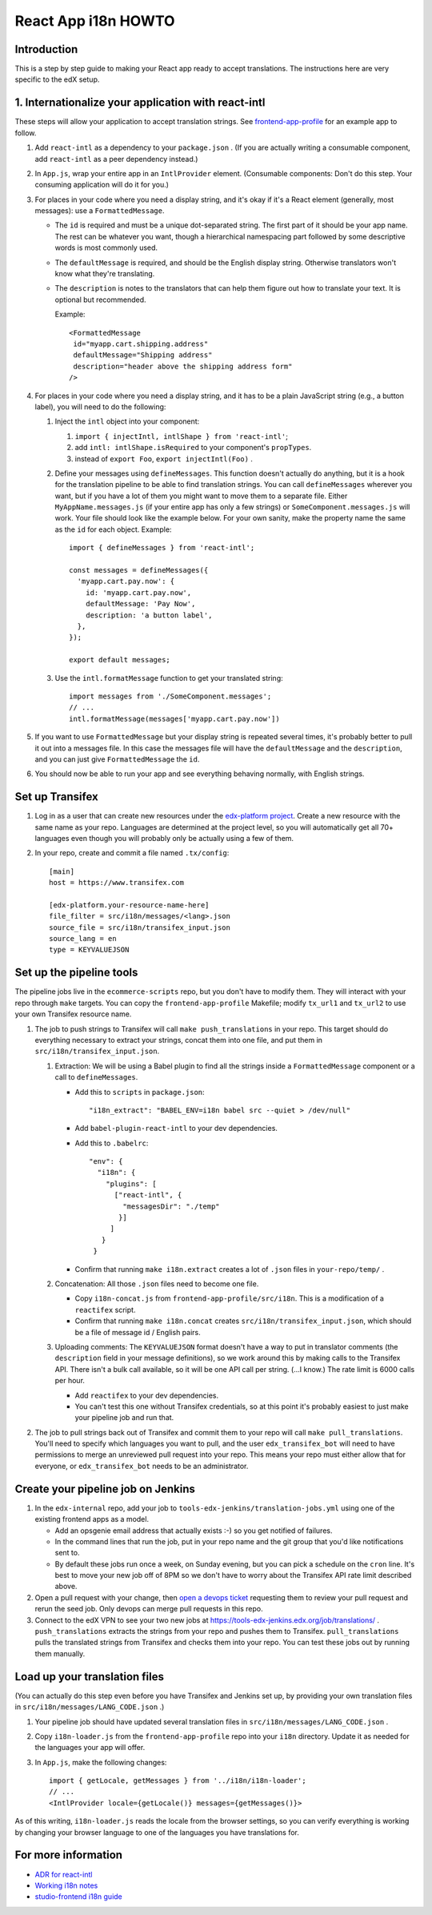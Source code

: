 ####################
React App i18n HOWTO
####################

************
Introduction
************

This is a step by step guide to making your React app ready to accept translations. The instructions here are very specific to the edX setup.

****************************************************
1. Internationalize your application with react-intl
****************************************************

These steps will allow your application to accept translation strings. See `frontend-app-profile <https://github.com/edx/frontend-app-profile/>`_ for an example app to follow.

#. Add ``react-intl`` as a dependency to your ``package.json`` . (If you are actually writing a consumable component, add ``react-intl`` as a peer dependency instead.)

#. In ``App.js``, wrap your entire app in an ``IntlProvider`` element. (Consumable components: Don't do this step. Your consuming application will do it for you.)

#. For places in your code where you need a display string, and it's okay if it's a React element (generally, most messages): use a ``FormattedMessage``.

   * The ``id`` is required and must be a unique dot-separated string. The first part of it should be your app name. The rest can be whatever you want, though a hierarchical namespacing part followed by some descriptive words is most commonly used.

   * The ``defaultMessage`` is required, and should be the English display string. Otherwise translators won't know what they're translating.

   * The ``description`` is notes to the translators that can help them figure out how to translate your text. It is optional but recommended.

     Example::

       <FormattedMessage
        id="myapp.cart.shipping.address"
        defaultMessage="Shipping address"
        description="header above the shipping address form"
       />

#. For places in your code where you need a display string, and it has to be a plain JavaScript string (e.g., a button label), you will need to do the following:

   #. Inject the ``intl`` object into your component:

      #. ``import { injectIntl, intlShape } from 'react-intl'``;

      #. add ``intl: intlShape.isRequired`` to your component's ``propTypes``.

      #. instead of ``export Foo``, ``export injectIntl(Foo)`` .

   #. Define your messages using ``defineMessages``. This function doesn't actually do anything, but it is a hook for the translation pipeline to be able to find translation strings. You can call ``defineMessages`` wherever you want, but if you have a lot of them you might want to move them to a separate file. Either ``MyAppName.messages.js`` (if your entire app has only a few strings) or ``SomeComponent.messages.js`` will work. Your file should look like the example below. For your own sanity, make the property name the same as the ``id`` for each object. Example::

       import { defineMessages } from 'react-intl';

       const messages = defineMessages({
         'myapp.cart.pay.now': {
           id: 'myapp.cart.pay.now',
           defaultMessage: 'Pay Now',
           description: 'a button label',
         },
       });

       export default messages;

   #. Use the ``intl.formatMessage`` function to get your translated string::

       import messages from './SomeComponent.messages';
       // ...
       intl.formatMessage(messages['myapp.cart.pay.now'])

#. If you want to use ``FormattedMessage`` but your display string is repeated several times, it's probably better to pull it out into a messages file. In this case the messages file will have the ``defaultMessage`` and the ``description``, and you can just give ``FormattedMessage`` the ``id``.

#. You should now be able to run your app and see everything behaving normally, with English strings.

****************
Set up Transifex
****************

#. Log in as a user that can create new resources under the `edx-platform project <https://www.transifex.com/open-edx/edx-platform/>`_. Create a new resource with the same name as your repo. Languages are determined at the project level, so you will automatically get all 70+ languages even though you will probably only be actually using a few of them.

#. In your repo, create and commit a file named ``.tx/config``::

    [main]
    host = https://www.transifex.com

    [edx-platform.your-resource-name-here]
    file_filter = src/i18n/messages/<lang>.json
    source_file = src/i18n/transifex_input.json
    source_lang = en
    type = KEYVALUEJSON

*************************
Set up the pipeline tools
*************************

The pipeline jobs live in the ``ecommerce-scripts`` repo, but you don't have to modify them. They will interact with your repo through ``make`` targets. You can copy the ``frontend-app-profile`` Makefile; modify ``tx_url1`` and ``tx_url2`` to use your own Transifex resource name.

#. The job to push strings to Transifex will call ``make push_translations`` in your repo. This target should do everything necessary to extract your strings, concat them into one file, and put them in ``src/i18n/transifex_input.json``.

   #. Extraction: We will be using a Babel plugin to find all the strings inside a ``FormattedMessage`` component or a call to ``defineMessages``.

      * Add this to ``scripts`` in ``package.json``::

        "i18n_extract": "BABEL_ENV=i18n babel src --quiet > /dev/null"

      * Add ``babel-plugin-react-intl`` to your dev dependencies.

      * Add this to ``.babelrc``::

          "env": {
            "i18n": {
              "plugins": [
                ["react-intl", {
                  "messagesDir": "./temp"
                 }]
               ]
             }
           }

      * Confirm that running ``make i18n.extract`` creates a lot of ``.json`` files in ``your-repo/temp/`` .

   #. Concatenation: All those ``.json`` files need to become one file.

      * Copy ``i18n-concat.js`` from ``frontend-app-profile/src/i18n``. This is a modification of a ``reactifex`` script.

      * Confirm that running ``make i18n.concat`` creates ``src/i18n/transifex_input.json``, which should be a file of message id / English pairs.

   #. Uploading comments: The ``KEYVALUEJSON`` format doesn't have a way to put in translator comments (the ``description`` field in your message definitions), so we work around this by making calls to the Transifex API. There isn't a bulk call available, so it will be one API call per string. (...I know.) The rate limit is 6000 calls per hour.

      * Add ``reactifex`` to your dev dependencies.

      * You can't test this one without Transifex credentials, so at this point it's probably easiest to just make your pipeline job and run that.

#. The job to pull strings back out of Transifex and commit them to your repo will call ``make pull_translations``. You'll need to specify which languages you want to pull, and the user ``edx_transifex_bot`` will need to have permissions to merge an unreviewed pull request into your repo. This means your repo must either allow that for everyone, or ``edx_transifex_bot`` needs to be an administrator.

***********************************
Create your pipeline job on Jenkins
***********************************

#. In the ``edx-internal`` repo, add your job to ``tools-edx-jenkins/translation-jobs.yml`` using one of the existing frontend apps as a model.

   * Add an opsgenie email address that actually exists :-) so you get notified of failures.

   * In the command lines that run the job, put in your repo name and the git group that you'd like notifications sent to.

   * By default these jobs run once a week, on Sunday evening, but you can pick a schedule on the ``cron`` line. It's best to move your new job off of 8PM so we don't have to worry about the Transifex API rate limit described above.

#. Open a pull request with your change, then `open a devops ticket <https://openedx.atlassian.net/servicedesk/customer/portal/3>`_ requesting them to review your pull request and rerun the seed job. Only devops can merge pull requests in this repo.

#. Connect to the edX VPN to see your two new jobs at https://tools-edx-jenkins.edx.org/job/translations/ . ``push_translations`` extracts the strings from your repo and pushes them to Transifex. ``pull_translations`` pulls the translated strings from Transifex and checks them into your repo. You can test these jobs out by running them manually.

******************************
Load up your translation files
******************************

(You can actually do this step even before you have Transifex and Jenkins set up, by providing your own translation files in ``src/i18n/messages/LANG_CODE.json`` .)

#. Your pipeline job should have updated several translation files in ``src/i18n/messages/LANG_CODE.json`` .

#. Copy ``i18n-loader.js`` from the ``frontend-app-profile`` repo into your ``i18n`` directory. Update it as needed for the languages your app will offer.

#. In ``App.js``, make the following changes::

     import { getLocale, getMessages } from '../i18n/i18n-loader';
     // ...
     <IntlProvider locale={getLocale()} messages={getMessages()}>

As of this writing, ``i18n-loader.js`` reads the locale from the browser settings, so you can verify everything is working by changing your browser language to one of the languages you have translations for.

********************
For more information
********************

* `ADR for react-intl <https://github.com/edx/paragon/blob/1fbbefe1936ba72577adad9af10272067f2f2579/docs/decisions/0002-react-i18n.rst>`_

* `Working i18n notes <https://openedx.atlassian.net/wiki/spaces/LOC/pages/946503833/i18n+for+React>`_

* `studio-frontend i18n guide <https://github.com/edx/studio-frontend/tree/master/src/data/i18n>`_
